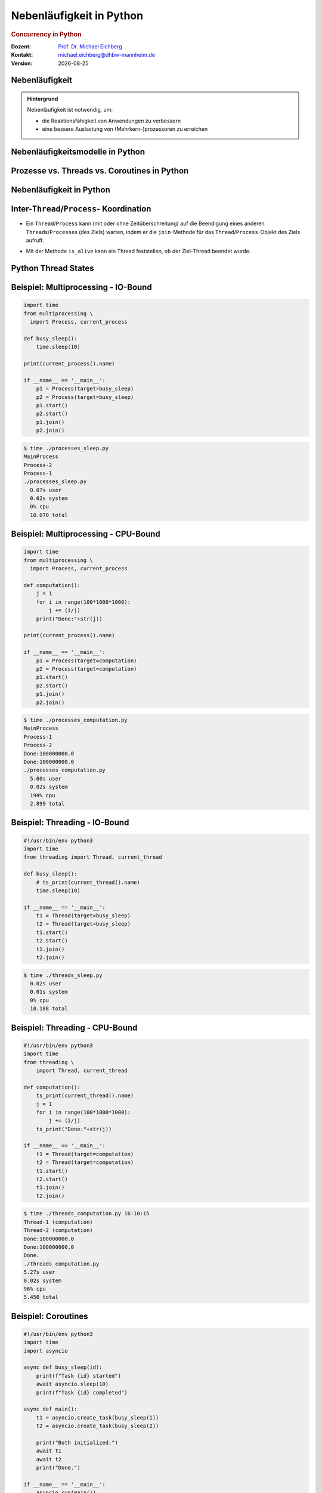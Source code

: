 .. meta:: 
    :author: Michael Eichberg
    :keywords: "Python", "Concurrency"
    :description lang=de: Nebenläufigkeit in Python
    :description lang=en: Concurrency in Python
    :id: lecture-ds-nebenlaeufigkeit-python
    :first-slide: last-viewed

.. |html-source| source::
    :url-prefix: https://delors.github.io/
    :suffix: .html
.. |pdf-source| source::
    :url-prefix: https://delors.github.io/
    :suffix: .html.pdf
.. |date| date::
.. |at| unicode:: 0x40

.. role:: incremental
.. role:: eng
.. role:: ger
.. role:: ger-quote
.. role:: minor
.. role:: obsolete
.. role:: dhbw-red
.. role:: dhbw-gray
.. role:: dhbw-light-gray
.. role:: the-blue
.. role:: the-green
.. role:: the-orange
.. role:: shiny-green
.. role:: shiny-red
.. role:: black
.. role:: dark-red
.. role:: huge
.. role:: smaller  

.. role:: raw-html(raw)
   :format: html



Nebenläufigkeit in Python
======================================================================

.. rubric:: :eng:`Concurrency` in Python


.. container:: line-above 

  :Dozent: `Prof. Dr. Michael Eichberg <https://delors.github.io/cv/folien.rst.html>`__
  :Kontakt: michael.eichberg@dhbw-mannheim.de
  :Version: |date| 

.. supplemental::

  :Folien: 

      |html-source|

      |pdf-source|
      

  :Fehler auf Folien melden:

      https://github.com/Delors/delors.github.io/issues



.. class:: no-title center-child-elements transition-move-left

Nebenläufigkeit 
----------------------------------------------------------------------

.. admonition:: Hintergrund  

  .. container:: 

    Nebenläufigkeit ist notwendig, um:
    
    - die Reaktionsfähigkeit von Anwendungen zu verbessern
    - eine bessere Auslastung von (Mehrkern-)prozessoren zu erreichen

  .. incremental::

    Ein gutes Verständnis von nebenläufiger Programmierung ist für die Entwicklung von verteilten Anwendungen unerlässlich, da Server immer mehrere Anfragen gleichzeitig bearbeiten.



.. class:: new-section transition-fade

Nebenläufigkeitsmodelle in Python
------------------------------------



Prozesse vs. Threads vs. Coroutines in Python
---------------------------------------------------------------------

.. stack::

  .. layer:: 

    .. image:: images/threads/multiprocessing.svg
      :alt: Multiprocessing in Python
      :width: 100%
      :align: center

  .. layer:: incremental overlay
    
    .. image:: images/threads/threads_classical.svg
      :alt: Klassisches Threading in Python
      :width: 100%
      :align: center

  .. layer:: incremental overlay
    
    .. image:: images/threads/coroutines.svg
      :alt: Coroutines in Python
      :width: 100%
      :align: center

  .. layer:: incremental overlay
    
    .. image:: images/threads/threads_new.svg
      :alt: Neues Multithreading in Python
      :width: 100%
      :align: center

.. supplemental::

  - Prozesse sind voneinander isoliert und können nur über explizite Mechanismen miteinander kommunizieren (:code:`Pipe`\ s und :code:`Queue`\ s; Prozesse teilen sich nicht denselben Adressraum.

  - Alle Threads eines Prozesses teilen sich denselben Adressraum. Python Threads sind vom Betriebssystem unterstützte Threads, die direkt vom Betriebssystem verwaltet werden. Python (d. h. der Standardinterpreter CPython bis (mind.) einschließlich Version 3.12) führt aber immer nur einen Thread aus aufgrund des *Global Interpreter Lock*\ s (GIL). 
  
    Der GIL existiert(e) insbesondere, da dadurch die Implementierung von Python einfacher wurde (z. B. kann problemlos reference Counting verwendet werden und Probleme mit externen Bibliotheken sind auch minimiert.)

    Andere Python-Implementierungen (wie Jython, IronPython, PyPy) haben keinen GIL und können daher mehrere Threads (echt) parallel ausführen.

  - *Coroutines* (auch *Fibres*) nutzen immer kooperatives Multitasking. D. h. ein Fibre gibt die Kontrolle an eine andere Fibre explizit ab. (Früher auch als *Green Threads* bezeichnet.) Diese sind für das Betriebssystem unsichtbar. 
  *Coroutines* erfordern explizite Unterstützung in den Bibliotheken. 



Nebenläufigkeit in Python
------------------------------------------------------------------

.. stack:: 

  .. layer::

    .. image:: images/threads/python-threads.svg
      :alt: java.lang.Thread
      :height: 975px
      :align: center

  .. layer:: center-child-elements incremental overlay 
    
    .. container:: rounded-corners dhbw-light-gray-background opacity-90 padding-1em

      Die ``Process`` API bietet eine vergleichbare Schnittstelle.

.. supplemental::

  - Threads werden in Python über die vordefinierte Klasse threading.Thread bereitgestellt.
  - Alternativ kann ein Callable an ein Thread-Objekt übergeben werden.
  - Threads beginnen ihre Ausführung erst, wenn die ``start``-Methode in der Thread-Klasse aufgerufen wird. Die ``Thread.start``-Methode ruft die ``run``-Methode auf. Ein direkter Aufruf der ``run``-Methode führt nicht zu einer parallelen Ausführung.
  - Der aktuelle Thread kann mittels der statischen Methode ``Thread.currentThread()`` ermittelt werden.
  - Ein Thread wird beendet, wenn die Ausführung seiner Run-Methode entweder normal oder als Ergebnis einer unbehandelten Ausnahme endet.

  - Python unterscheidet *User*-Threads und *Daemon*-Threads.

    *Daemon-Threads* sind Threads, die allgemeine Dienste bereitstellen und normalerweise nie beendet werden.

    Wenn alle Benutzer-Threads beendet sind, werden die Daemon-Threads von der JVM beendet, und das Hauptprogramm wird beendet.

    Der Thread kann beim Erzeugen als Daemon-Thread gekennzeichnet werden, indem der Parameter ``daemon`` auf ``True`` gesetzt wird.



Inter-``Thread``/``Process``- Koordination
---------------------------------------------------------------------

- Ein ``Thread``/``Process`` kann (mit oder ohne Zeitüberschreitung) auf die Beendigung eines anderen ``Thread``\ s/``Process``\ es (des Ziels) warten, indem er die ``join``-Methode für das ``Thread``/``Process``-Objekt des Ziels aufruft.

.. class:: incremental

- Mit der Methode ``is_alive`` kann ein Thread feststellen, ob der Ziel-Thread beendet wurde.



Python Thread States
----------------------------------------------------------------------

.. image:: images/threads/python-thread-states.svg
   :alt: Python Thread States
   :height: 950px
   :align: center



Beispiel: Multiprocessing - :ger-quote:`IO-Bound`
---------------------------------------------------------------------

.. container:: two-columns

  .. container:: column

    .. code:: python
      :class: far-far-smaller

      import time
      from multiprocessing \
        import Process, current_process

      def busy_sleep():
          time.sleep(10)

      print(current_process().name)

      if __name__ == '__main__':
          p1 = Process(target=busy_sleep)
          p2 = Process(target=busy_sleep)
          p1.start()
          p2.start()
          p1.join()
          p2.join()

  .. container:: column incremental

    .. code:: bash
      :class: far-far-smaller

      $ time ./processes_sleep.py 
      MainProcess
      Process-2
      Process-1
      ./processes_sleep.py  
        0.07s user 
        0.02s system 
        0% cpu 
        10.070 total



Beispiel: Multiprocessing - CPU-Bound
--------------------------------------------------------------------

.. container:: two-columns

  .. container:: column

    .. code:: python
      :class: far-far-smaller

      import time
      from multiprocessing \
        import Process, current_process

      def computation():
          j = 1
          for i in range(100*1000*1000):
              j += (i/j)
          print("Done:"+str(j))

      print(current_process().name)

      if __name__ == '__main__':
          p1 = Process(target=computation)
          p2 = Process(target=computation)
          p1.start()
          p2.start()
          p1.join()
          p2.join()

  .. container:: column incremental

    .. code:: bash
      :class: far-far-smaller

      $ time ./processes_computation.py
      MainProcess
      Process-1
      Process-2
      Done:100000000.0
      Done:100000000.0
      ./processes_computation.py  
        5.60s user 
        0.02s system
        194% cpu
        2.899 total

.. supplemental:: 

  .. rubric:: Hinweise

  Je nach Betriebssystem werden die Kindprozesse ggf. anders ausgeführt (``fork`` oder ``spawn``). Linux/Posix bietet die beste Unterstützung gefolgt von MacOS und Windows.


Beispiel: Threading - :ger-quote:`IO-Bound`
-------------------------------------------------

.. container:: two-columns

  .. container:: column
        
    .. code:: python
      :class: far-far-smaller

      #!/usr/bin/env python3
      import time
      from threading import Thread, current_thread

      def busy_sleep():
          # ts_print(current_thread().name)
          time.sleep(10)

      if __name__ == '__main__':
          t1 = Thread(target=busy_sleep)
          t2 = Thread(target=busy_sleep)
          t1.start()
          t2.start()
          t1.join()
          t2.join()

  .. container:: column incremental

    .. code:: bash
      :class: far-far-smaller

      $ time ./threads_sleep.py  
        0.02s user 
        0.01s system 
        0% cpu 
        10.188 total



Beispiel: Threading - CPU-Bound
----------------------------------------------------------------------

.. container:: two-columns

  .. container:: column
        
    .. code:: python
      :class: far-far-smaller

      #!/usr/bin/env python3
      import time
      from threading \
          import Thread, current_thread

      def computation():
          ts_print(current_thread().name)
          j = 1
          for i in range(100*1000*1000):
              j += (i/j)
          ts_print("Done:"+str(j))

      if __name__ == '__main__':
          t1 = Thread(target=computation)
          t2 = Thread(target=computation)
          t1.start()
          t2.start()
          t1.join()
          t2.join()


  .. container:: column incremental

    .. code:: bash
      :class: far-far-smaller

      $ time ./threads_computation.py 16:10:15
      Thread-1 (computation)
      Thread-2 (computation)
      Done:100000000.0
      Done:100000000.0
      Done.
      ./threads_computation.py  
      5.27s user 
      0.02s system 
      96% cpu 
      5.450 total



Beispiel: Coroutines  
---------------------------------------------------------------------

.. container:: two-columns

  .. container:: column

    .. code:: python
      :class: far-far-smaller

      #!/usr/bin/env python3
      import time
      import asyncio

      async def busy_sleep(id):
          print(f"Task {id} started") 
          await asyncio.sleep(10)
          print(f"Task {id} completed") 

      async def main():
          t1 = asyncio.create_task(busy_sleep(1))
          t2 = asyncio.create_task(busy_sleep(2))

          print("Both initialized.")
          await t1
          await t2
          print("Done.")

      if __name__ == '__main__':
          asyncio.run(main())

  .. container:: column incremental

    .. code:: bash
      :class: far-far-smaller

      $ time ./async.py
      Both initialized.
      Task 1 started
      Task 2 started
      Task 1 completed
      Task 2 completed
      Done.
      ./async.py  
        0.05s user 
        0.01s system 
        0% cpu 
        10.063 total

.. supplemental::

  - Beide ``Task``\ s werden von dem gleichen Thread ausgeführt. Der Thread gibt die Kontrolle an den Event-Loop ab, wenn er auf eine entsprechende blockierende Methode. Die Event-Loop kann dann die Kontrolle an einen anderen Task übergeben.
  - Warten (``await``) ist nur möglich in asynchronen Methoden (``async def``). 
  - ``asyncio.run`` startet die Event-Loop und führt die übergebene asynchrone Methode aus. 
  - Die Verwendung von Coroutines erfordert explizite Unterstützung in den Bibliotheken.



.. class:: new-section transition-fade

Sperren und Bedingungsvariablen
---------------------------------------



Synchronisation mit Hilfe von *Sperren* 
---------------------------------------------------------------------

.. class:: incremental list-with-explanations

- Zugriff auf gemeinsam genutzte Ressourcen muss synchronisiert werden, um :eng:`Race Conditions` (:ger:`Wettlaufsituationen`) zu vermeiden. 

  (Unabhängig davon ob Threads echt parallel oder nur scheinbar parallel ausgeführt werden.)

- Eine *Sperre* (``Lock``) ist ein Objekt, das es erlaubt Code im wechselseitigen Ausschluss (engl. *mutual exclusion*) auszuführen. 
   
  D. h. ein Thread blockiert, wenn er versucht eine Sperre zu erwerben, die bereits von einem anderen Thread gehalten wird.
- Der Code, der von einer Sperre geschützt wird, wird als kritischer Abschnitt bezeichnet.

.. supplemental::

  Eine *Race Condition* liegt vor, wenn der Zustand eines (Software-)Systems von der Abfolge oder dem Zeitpunkt anderer unkontrollierbarer Ereignisse abhängt. Eine Race Condition führt ggf. zu unerwarteten oder inkonsistenten Ergebnissen.



Verwendung von *Sperren*\ [#]_
----------------------------------------------------------------------

- Am Anfang des kritischen Abschnitts wird die Sperre angefordert mit ``<Lock>.acquire()``.
- Am Ende des kritischen Abschnitts wird die Sperre freigegeben mit ``<Lock>.release()``.

.. class:: incremental 

- Um sicherzustellen, dass eine gehaltene Sperre immer aufgehoben wird, sollte ``try-finally`` oder ein passendes ``with``\ -Statement (mit entsprechendem *Context-Manager*) verwendet werden.

  .. container:: two-columns

    .. container:: column

      .. code:: python
        :class: far-smaller

        lock = Lock()
        lock.acquire()
        try:
          # critical section
        finally:
          lock.release()


    .. container:: column incremental

      .. code:: python
        :class: far-smaller

        lock = Lock()

        with lock:
          # critical section

.. [#] Die APIs von ``threading`` und ``multiprocessing`` sind vergleichbar.



Beispiel: Thread-safe Shared Counter
-----------------------------------------------------------------------

.. container:: two-columns

  .. container:: column

    .. code:: python
      :class: smaller copy-to-clipboard

      from threading import Thread,Lock

      class SharedCounter:

          def __init__(self):
              self._value = 0
              self.lock = Lock()

          def value(self):
              return self._value

  .. container:: column incremental

    .. code:: python
      :class: smaller copy-to-clipboard

      # Thread-sichere Implementierungen von
      # increment und decrement


      def increment(self):
          self.lock.acquire()
          try:
              self._value += 1
          finally:
              self.lock.release()

      def decrement(self):
          with self.lock:
              self._value -= 1

.. supplemental::

  .. admonition:: Warnung
    :class: warning

    Code, der eine konkrete Sperre erzeugt, anfordert und freigibt, sollte immer lokal sein; d.h. nicht über die Code-basis verteilt sein. Auch wenn es möglich ist eine Instanz eines Locks weiterzureichen und sperren in einer Methode anzufordern und in einer anderen Methode freizugeben, so ist dies eine schlechte Praxis, da es zu ((sehr,) sehr) schwer zu findenden Fehlern führen kann.



Sperren und komplexe Rückgabewerte
------------------------------------

.. container:: two-columns

  .. container:: column 

    .. code:: python
      :class: smaller copy-to-clipboard

      from threading import Thread,Lock

      class SharedCoordinate:

          def __init__(self, x, y):
              self.x = x
              self.y = y
              self.lock = Lock()

    
  .. container:: column incremental
  
    .. code:: python
      :class: smaller copy-to-clipboard
  
      def update(self, x, y):
          self.lock.acquire()
          try:
              self.x = x
              self.y = y
          finally:
              self.lock.release()

      def value(self):
          with self.lock:
              return (self.x, self.y)

.. supplemental::

  Beide Methoden müssen synchronisiert werden, damit es nicht dazu kommen kann, dass man einen ungültigen Zustand beobachten kann. Ein ungültiger Zustand wäre ein paar Koordinaten, die nicht zusammengehören. Z. B. wenn der Wert x von einem Aufruf kommt (update(100,100)) und der Wert y von einem anderen (update(200,200)); d.h. der Wert, den ``value`` zurückliefert: ``100, 200`` wäre.



.. class:: new-subsection 

Bedingungsvariablen
---------------------



Bedingte Synchronisation
------------------------------------------------------------------------
  
.. class:: incremental

- drückt eine Bedingung für die Reihenfolge der Ausführung von Operationen aus.
- z. B. können Daten erst dann aus einem Puffer entfernt werden, wenn Daten in den Puffer eingegeben wurden.
- Python unterstützt optionale Bedingungs-Variablen (Instanzen von ``Condition``), mit den klassischen Methoden ``wait`` und ``notify`` bzw. ``notify_all``.
  
  Diese Methoden erlauben es auf bestimmte Bedingungen zu warten und andere Threads zu benachrichtigen, wenn sich die Bedingung geändert hat.



Programmierung mit ``Condition``\ s
----------------------------------------------------------------------

.. stack:: incremental footnotesize margin-top-1em

  .. layer::

    - Die Methoden ``wait`` und ``notify(_all)`` können nur verwendet werden, wenn die Sperre gehalten wird; andernfalls wird eine ``RuntimeError`` ausgelöst.
  
  .. layer:: incremental

    - Die ``wait``-Methode blockiert immer den aufrufenden Thread und gibt die mit dem Objekt verbundene Sperre frei.

  .. layer:: incremental

    - Die ``notify(n=1)``-Methode weckt (mind.) *n* wartende Threads auf. Welcher Thread aufgeweckt wird, ist nicht spezifiziert.
     
      ``notify`` gibt die Sperre nicht frei; daher muss der aufgeweckte Thread warten, bis er die Sperre erhalten kann, bevor er fortfahren kann.
    - Um alle wartenden Threads aufzuwecken, muss die Methode ``notify_all`` verwendet werden. 
    
      Warten die Threads aufgrund unterschiedlicher Bedingungen, so ist immer ``notify_all`` zu verwenden.
    - Wenn kein Thread wartet, dann haben ``notify`` und ``notify_all`` keine Wirkung.

  .. layer:: incremental

    .. admonition:: Wichtig
      :class: warning
    
      Wenn ein Thread aufgeweckt wird, kann er nicht davon ausgehen, dass seine Bedingung erfüllt ist! 
      
      Die Bedingung ist immer in einer Schleife zu prüfen und der Thread muss ich ggf. wieder in den Wartezustand versetzen.



Beispiel: Implementation eines *BoundedBuffer* 
---------------------------------------------------------------------

- Ein *BoundedBuffer* hat (z. B.) traditionell zwei Bedingungsvariablen: 

  - *not_full* und 
  - *not_empty*. 
  
  In diesem Fall würde gelten, dass, wenn ein Thread auf eine Bedingung wartet, kein anderer Thread auf die andere Bedingung warten kann, da sich die Bedingungen gegenseitig ausschließen. 


Beispiel: Synchronisation mit Bedingungsvariablen
--------------------------------------------------------------------

.. container:: two-columns far-smaller

  .. container:: column

    .. code:: python
      :class: copy-to-clipboard

      from threading \
        import Condition, Lock

      class BoundedBuffer:

        def __init__(self, capacity):
          self.capacity = capacity
          self.buffer = []
          self.lock = Lock()
          self.not_empty = Condition(self.lock)
          self.not_full = Condition(self.lock)

  .. container:: column incremental

    .. code:: python
      :class: copy-to-clipboard

        def put(self, item):
          with self.not_full:
            while len(self.buffer) == \
                  self.capacity:
              self.not_full.wait()
            self.buffer.append(item)
            self.not_empty.notify()

        def get(self):
          with self.not_empty:
            while len(self.buffer) == 0:
              self.not_empty.wait()
            item = self.buffer.pop(0)
            self.not_full.notify()
            return item



.. class:: smaller

Beispiel: Synchronisation mit nur einer Bedingung
----------------------------------------------------------------------

.. stack:: 

  .. layer:: 

    .. container:: minor
      
      Im Folgenden sehen wir eine Implementierung mit nur einer Bedingungsvariablen, um bestimmte Synchronisationsfehler demonstrieren zu können.    

  .. layer:: incremental 

    .. code:: python
      :class: copy-to-clipboard
      :number-lines:

      from threading import Thread, Lock, Condition

      class BoundedBuffer:

        def __init__(self, capacity):
          self.capacity = capacity
          self.buffer = []
          self.lock = Lock()
          self.not_used = Condition(self.lock)
      
      ...

  .. layer:: incremental 

    .. code:: python
      :class: copy-to-clipboard
      :number-lines: 11

        def put(self, item):
          with self.not_used:
            while len(self.buffer) == self.capacity:
              self.not_used.wait()
            self.buffer.append(item)
            self.not_used.notify_all() # notify_all() !

  .. layer:: incremental 

    .. code:: python
      :class: copy-to-clipboard
      :number-lines: 19

        def get(self):
          with self.not_used:
            while len(self.buffer) == 0:
              self.not_used.wait()
            item = self.buffer.pop(0)
            self.not_used.notify_all() # notify_all() !
            return item

  .. layer:: incremental

    .. container:: text-align-center dhbw-red bolder
    
      Fehlersituation, die bei der Verwendung von ``notify`` (statt ``notify_all``) auftreten könnte.

    .. code:: java
      :class: far-smaller copy-to-clipboard

      bb = BoundedBuffer(1); 
      p1 = Thread(target=lambda: bb.put(1)); p2 = Thread(target=lambda: bb.put(2))
      c1 = Thread(target=lambda: bb.get()); c2 = Thread(target=lambda: bb.get())
      c1.start(); c2.start(); p1.start(); p2.start();

    .. csv-table::
      :class: smaller incremental no-table-borders
      :header: "","Aktionen" , "(Änderung des) Zustand(s) des Buffers", "Auf die Sperre (*Lock*) wartend", "An der Bedingung wartend"

      1, "**c1:bb.get()**, :raw-html:`<br>`
      c2:bb.get(), p1:bb.put(), p2:bb.put()", empty, "{c2,p1,p2}", {c1}
      2,"**c2:bb.get()**",empty,"{p1,p2}","{c1,c2}"
      3,"**p1:bb.put(1)**",empty → not empty,"{p2,c1}",{c2}
      4,"**p2:bb.put(2)**",not empty,{c1},"{c2,p2}"
      5,"**c1:bb.get()**",not empty → empty ,{c2},{p2}
      6,**c2:bb.get()**,empty,∅,"{c2,p2}"


.. supplemental::

  In Schritt 5 wurde (z. B.)- aufgrund des Aufrufs von ``notify`` durch ``c1`` - der Thread ``c2`` aufgeweckt - anstatt des Threads ``p2``. Der aufgeweckte Thread ``c2`` prüft die Bedingung (Schritt 6) und stellt fest, dass der Puffer leer ist. Er geht wieder in den Wartezustand. Jetzt warten sowohl ein Thread, der ein Wert schreiben möchte, als auch ein Thread, der einen Wert lesen möchte. 




*Best Practices* in Hinblick auf Synchronisation
-----------------------------------------------------------

.. class:: impressive incremental

- Code, der eine Sperre hält (:eng:`Lock`) sollte so kurz (zeitlich) wie möglich gehalten werden.
  
  (D. h. der Code zwischen ``Lock.acquire()`` und ``Lock.release()``)
- Verschachtelte Anforderungen von Sperren sollten vermieden werden, da die äußere Sperre nicht freigegeben wird, wenn man an der Inneren wartet. Dies kann leicht zum Auftreten eines Deadlocks führen.



.. class:: no-title center-child-elements

Ressourcen immer in der gleichen Reihenfolge sperren
------------------------------------------------------------------

.. class:: impressive

- Wenn zwei (oder mehr) Threads bzw. Prozesse auf die gleichen Ressourcen in unterschiedlicher Reihenfolge zugreifen und entsprechende Sperren halten bzw. anfordern, kann es zu einem Deadlock kommen.

.. admonition:: Zu Beachten
  :class: warning incremental

  **Ressourcen immer in der gleichen Reihenfolge sperren**, um Deadlocks zu vermeiden.



.. class:: no-title center-child-elements transition-scale

Alternative Synchronisationsmechanismen
------------------------------------------------------------------

.. container:: rounded-corners the-yellow-background padding-1em box-shadow

  *Sperren* (d. h. ``Lock``\ s) in Verbindung mit Bedigungsvariablen sind nur eine Möglichkeit, um die Synchronisation von Threads zu ermöglichen. Es ist jedoch ein sehr häufiges Modell. (Alternativen sind zum Beispiel: *Semaphoren*, *Nachrichtenübermittlung*)


 



.. class:: new-section

Ausgewählte Aspekte der Nebenläufigkeit
-----------------------------------------------------------



Thread-lokaler Speicher
--------------------------------------------------------------

Thread-lokaler Speicher (``threading.local()``) ermöglicht es, dass jeder Thread eine lokale Kopie einer bestimmten Variable hat


.. container:: two-columns

  .. container:: column

    .. code:: python
      :class: far-far-smaller

      import time
      import threading

      stop = False # shared global variable
      local_data = threading.local()

      def f(v):
          setattr(local_data, "value", 0)
          while(not stop):
              print(local_data.value)
              local_data.value += v
              time.sleep(1)

  .. container:: column incremental

    .. code:: python
      :class: far-far-smaller

      # "main" thread
      t1 = threading.Thread(target=f, args=(1,))
      t2 = threading.Thread(target=f, args=(-1,))
      t1.start()
      t2.start()
      time.sleep(3);
      print("Attributes of local_data: " + \
            str(local_data.__dict__.keys()))
      stop = True
      print("Stop set to True.")
      t1.join()
      t2.join()


.. supplemental::

  .. code:: bash
    :class: far-smaller

    $ ./ThreadLocal.py
    0
    0
    -1
    1
    -2
    2
    Attributes of local_data: []
    Stop set to True. Waiting for threads to finish.


Reentrant Locks
--------------------------------------------------------------

- *Reentrant Lock*\ s (``RLock``) sind Sperren, die von demselben Thread mehrmals erworben werden können.
- Implementierungen: ``threading.RLock`` oder ``multiprocessing.RLock``.


Thread-/ProcessPools
--------------------------------------------------------------

- *ThreadPools* und *ProcessPools* bieten eine höherwertige Abstraktion, um eine große Anzahl von Aufgaben nebenläufig zu verarbeiten.
- Beide erben von ``concurrent.futures.Executor``
  
  Die zentralen Methoden sind:

  - ``submit(fn, *args, **kwargs)``: Fügt eine Aufgabe hinzu und gibt ein ``Future``-Objekt zurück.
  
    Auf Futures sind die Hauptfunktionen:

    - ``done()``: Gibt zurück, ob die Aufgabe abgeschlossen ist.
    - ``result(timeout=None)``: Gibt das Ergebnis zurück, wenn die Aufgabe abgeschlossen ist; blockiert ggf..
  - ``map(func, *iterables, timeout=None, chunksize=1)``: Führt die Funktion für jedes Element in ``iterables`` aus und gibt die Ergebnisse in der Reihenfolge zurück, in der sie abgeschlossen wurden.

  


.. class:: new-subsection

Nachrichtenaustausch
-------------------------------------------------------------


Motivation: Nachrichtenaustausch 
-------------------------------------------------------------

.. class:: incremental

- Locks haben das große Potential eigentlich nebenläufige Programme effektiv zu serialisieren (und zu verlangsamen).

- Prozesse nutzen keinen gemeinsamen Adressraum.
  
- Eine Möglichkeit auf Locks weitgehend zu verzichten ist der Nachrichtenaustausch.


.. supplemental:: 

  Generell ist der Austausch zwischen Prozessen über ``Queue``\ s, ``Pipe``\ s und (explizitem) ``SharedMemory`` möglich; d. h. in diesen Fällen ist Inter-Prozess-Kommunikation (*Interprocess Communication (IPC)*) notwendig.



``Queue``\ s
--------------------------------------------------------------

.. rubric:: ``queue.Queue`` oder ``multiprocessing.JoinableQueue``

Die grundlegenden Methoden von ``Queue``\ s sind:

.. class:: list-with-explanations

- ``Queue(maxsize=0)``
   
  Erzeugt eine neue Queue-Instanz welche ``maxsize``  Elemente speichern kann. 0 bedeutet, dass die Queue unendlich groß ist.

  (Pythons ``Queue`` realisiert einen *Bounded Buffer*.)

.. class:: incremental

- ``put(item)``: Fügt ein Element in die Queue ein.
- ``get()``: Entfernt und gibt das erste Element aus der Queue zurück.

.. class:: incremental

- ``task_done()``: Signalisiert, dass ein Element aus der Queue *abgearbeitet* wurde.
- ``join()``: Blockiert bis alle Elemente aus der Queue *abgearbeitet* wurde.



Beispiel - Verwendung von ``Queue``\ s für Thread-Sichere Konsolenausgabe
-----------------------------------------------------------------------------

.. container:: two-columns

  .. container:: column 

    .. rubric:: Setup

    .. code:: python
      :class: copy-to-clipboard far-far-smaller

      import threading
      from queue import Queue

      print_queue = Queue()

      def ts_print(msg): 
          print_queue.put(msg)

      def print_handler():
          while True:
              msg = print_queue.get()
              # there will ever be only one thread
              print(msg) 
              print_queue.task_done()

  .. container:: column incremental

    .. rubric:: Verwendung

    .. code:: python
      :class: copy-to-clipboard far-far-smaller

      Thread(target=print_handler,daemon=True).\
        start()
      ⁞
      # <thread 1:> ts_print("Hello")
      ⁞
      # <thread 2:> ts_print("World") 
      ⁞
      print_queue.join()

.. supplemental::

  .. rubric:: Hinweise

  - **nur ein Thread darf die print_queue abarbeiten**
  - **wir müssen überall ``ts_print`` verwenden**


Verwendung von ``Queue``\ s für die Kommunikation zwischen Prozessen
------------------------------------------------------------------------

.. stack::

  .. layer::

    .. code:: python
      :class: far-far-smaller copy-to-clipboard 
      :number-lines:

      from random import randint
      from multiprocessing import current_process, Process, JoinableQueue as MPQueue
      from threading import Thread
      from queue import Queue as TQueue
      import time

      def print_queue_handler(print_queue):
          while True:
              msg = print_queue.get()
              print(msg)
              print_queue.task_done()

      def read_from_ip_queue(ip_queue, print_queue): # ip =(here) interprocess
          while True:
              msg = ip_queue.get()
              print_queue.put(msg)
              ip_queue.task_done()

  .. layer:: incremental  

    .. code:: python
      :class: far-far-smaller copy-to-clipboard 
      :number-lines:

      def f(c_to_p_ip_queue):
          time.sleep(randint(1, 3)) # just some fuzzing

          c_to_p_ip_queue.put("I'm alive: " + current_process().name)
          
          time.sleep(randint(1, 3)) # just some fuzzing
          
          c_to_p_ip_queue.put("Hell World from " + current_process().name)

  .. layer:: incremental  

    .. code:: python
      :class: far-far-smaller copy-to-clipboard 
      :number-lines:

      if __name__ == "__main__":
          print_queue = TQueue()
          c_to_p_ip_queue = MPQueue()
          p1 = Process(target=f, args=(c_to_p_ip_queue,))
          p1.start()
          p2 = Process(target=f, args=(c_to_p_ip_queue,))
          p2.start()
          Thread(
              target=read_from_ip_queue,
              args=(c_to_p_ip_queue, print_queue, ),
              daemon=True,
          ).start()
          Thread(target=print_queue_handler, args=(print_queue,), daemon=True).start()
          c_to_p_ip_queue.join()
          print_queue.join()
          p2.join()
          p1.join()



.. class:: new-subsection

Thread Safety 
---------------------------------------------------------------------

.. container:: footer-left tiny minor
  
  :ger:`Threadsicherheit`



.. class:: smaller

Thread Safety - Voraussetzung
---------------------------------------------------------------------

Damit eine Klasse thread-sicher ist, muss sie sich in einer single-threaded Umgebung korrekt verhalten.

.. stack:: smaller

  .. layer:: 
  
    D. h. wenn eine Klasse korrekt implementiert ist, dann sollte keine Abfolge von Operationen (Lesen oder Schreiben von öffentlichen Feldern und Aufrufen von öffentlichen Methoden) auf Objekten dieser Klasse in der Lage sein:

      - das Objekt in einen ungültigen Zustand versetzen, 
      - das Objekt in einem ungültigen Zustand zu beobachten oder 
      - eine der Invarianten, Vorbedingungen oder Nachbedingungen der Klasse verletzen.

  .. layer:: incremental

    Die Klasse muss das korrekte Verhalten auch dann aufweisen, 
    wenn auf sie von mehreren Threads aus zugegriffen wird. 

    - Unabhängig vom *Scheduling* oder der Verschachtelung der Ausführung dieser Threads durch die Laufzeitumgebung, 
    - Ohne zusätzliche Synchronisierung auf Seiten des aufrufenden Codes.


.. container:: incremental rounded-corners dhbw-light-gray-background padding-1em margin-top-1em smaller 

    Dies hat zur Folge, dass Operationen auf einem thread-sicheren Objekt für alle Threads so erscheinen als ob die Operationen in einer festen, global konsistenten Reihenfolge erfolgen würden.


.. supplemental::

  Da sich Prozesse den Adressraum mit Threads nicht teilen, ist es nicht möglich, dass ein Prozess den Speicher eines anderen Prozesses direkt manipuliert. Dies bedeutet jedoch nicht, dass keine Inter-Prozess-Koordination notwendig ist. Insbesondere wenn auf auf gemeinsame Ressourcen - wie zum Beispiel die Konsole - zugegriffen wird, ist eine Koordination notwendig.



.. class:: smaller

Thread Safety Level
------------------------------------------------------------

:Immutable `Unveränderlich`:ger:: Die Objekt sind konstant und können nicht geändert werden.

.. class:: incremental

:Thread-sicher: Die Objekte sind veränderbar, unterstützen aber nebenläufigen Zugriff, da die Methoden entsprechende Sperren und Bedingungen verwenden.

.. class:: incremental

:Bedingt Thread-sicher: All solche Objekte bei denen jede einzelne Operation thread-sicher ist, aber bestimmte Sequenzen von Operationen eine externe Synchronisierung erfordern können.

.. class:: incremental

:Thread-kompatibel: Alle Objekte die keinerlei Synchronisierung aufweisen. Der Aufrufer kann die Synchronisierung jedoch ggf. extern übernehmen.

.. class:: incremental

:Thread-hostile `Thread-schädlich`:ger-quote:: Objekte, die nicht thread-sicher sind und auch nicht thread-sicher gemacht werden können, da sie zum Beispiel globalen Zustand manipulieren.


.. supplemental::

  Ein Beispiel bzgl. *bedingt Thread-sicher* wäre die Verwendung eines Iterators, bei dem 
  die Methoden für sich genommen thread-sicher sind, aber die Iteration über die Elemente als ganzes zusätzliche Synchronisation erfordert, damit die Ergebnisse konsistent sind.

  Ein Beispiel für eine *thread-schädliche* Klasse (Code) wäre eine Klasse, die auf eine globale Variable zugreift bzw. globalen Zustand ändert, der von mehreren Threads verwendet wird, ohne dass eine Synchronisierung stattfindet. 



.. class:: no-title center-child-elements transition-move-up

Concurrency Done Wrong
---------------------------

.. admonition:: Warnung
  :class: warning

  Wenn Nebenläufigkeit nicht richtig umgesetzt wird, dann kann dies nicht nur zu schwer zu findenden Fehlern führen sondern auch **zu langsam(er)en Programmen**.

  .. incremental::

    Im Allgemeinen sollte Parallelisierung auf *höchstmöglicher Ebene* erfolgen.



Threads und Prozesse nicht terminieren
--------------------------------------------------------------

.. admonition:: Warnung
  :class: warning

  Auch wenn es technisch möglich ist Threads und Prozesse explizit zu terminieren (z. B. durch ``Process.terminate()``) so sollte man darauf verzichten.


.. supplemental:: 

  Das Hauptproblem sind nicht freigegebene Locks und Ressourcen, die sich in einem inkonsistenten Zustand befinden können.

  Auch in anderen Programmiersprachen sollte man niemals Threads oder Prozesse explizit terminieren. 



.. class:: no-title center-child-elements transition-move-up

Starte immer mit einer *Single-threaded implementation*
---------------------------------------------------------

.. admonition:: Warnung
  :class: warning

  Nebenläufigkeit macht *nichts* einfacher! Entwickle und teste immer erst eine single-threaded Version des Programms.






.. class:: integrated-exercise

Übung
---------------------

.. container:: far-far-smaller

  .. exercise:: Virtueller Puffer
    

    Implementieren Sie einen virtuellen Puffer, der Tasks (Instanzen von ``java.lang.Runable``) entgegennimmt und nach einer bestimmten Zeit ausführt. Der Puffer darf währenddessen nicht blockieren bzw. gesperrt sein.

    Nutzen Sie ggf. virtuelle Threads, um auf ein explizites Puffern zu verzichten. Ein virtueller Thread kann zum Beispiel mit: ``Thread.ofVirtual()`` erzeugt werden. Danach kann an die Methode ``start`` ein ``Runnable`` Objekt übergeben werden.

    Verzögern Sie die Ausführung (``Thread.sleep()``) im Schnitt um 100ms mit einer Standardabweichung von 20ms. (Nutzen Sie ``Random.nextGaussian(mean,stddev)``)

    Starten Sie 100 000 virtuelle Threads. Wie lange dauert die Ausführung? Wie lange dauert die Ausführung bei 100 000 platform (*native*) Threads.

    Nutzen Sie ggf. die Vorlage.

    .. solution::
      :pwd: MyVirtualBuffer

      .. code:: java
        :class: smaller copy-to-clipboard

        Thread thread = Thread.ofVirtual().start(
            () -> {
                try {
                    var sleepTime =  (long) random.nextGaussian(100,20);
                    if (sleepTime < 0 ) {
                        // we found a gremlin...
                        return;
                    }
                    System.out.println(
                      "delaying " + id + 
                      " by " + sleepTime + "ms");
                    Thread.sleep(sleepTime);
                } catch (InterruptedException e) {
                    Thread.currentThread().interrupt();
                }
                task.run();
            }
          );
        return thread;

.. supplemental:: 

  .. code:: java
    :class: far-smaller copy-to-clipboard

    import java.util.ArrayList;
    import java.util.List;
    import java.util.Random;

    public class VirtualBuffer {

      private final Random random = new Random();

      private Thread runDelayed(int id, Runnable task) {
        // TODO
      }

      public static void main(String[] args) throws Exception {
        var start = System.nanoTime();
        VirtualBuffer buffer = new VirtualBuffer();
        List<Thread> threads = new ArrayList<>();
        for (int i = 0; i < 100000; i++) {
          final var no = i;
          var thread = buffer.runDelayed(
              i, 
              () -> System.out.println("i'm no.: " + no));
          threads.add(thread);
        }
        System.out.println("finished starting all threads");
        for (Thread thread : threads) {
          thread.join();
        }
        var runtime = (System.nanoTime() - start)/1_000_000;
        System.out.println(
          "all threads finished after: " + runtime + "ms"
        );
      }
    }



.. links:
  https://www.youtube.com/watch?v=Bv25Dwe84g0